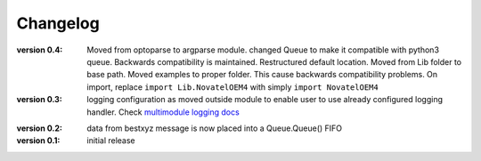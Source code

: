=========
Changelog
=========
:version 0.4:
   Moved from optoparse to argparse module.
   changed Queue to make it compatible with python3 queue. Backwards compatibility is maintained.
   Restructured default location. Moved from Lib folder to base path.
   Moved examples to proper folder. This cause backwards compatibility problems. On import, replace
   ``import Lib.NovatelOEM4`` with simply ``import NovatelOEM4``

:version 0.3:
   logging configuration as moved outside module to enable user to use already
   configured logging handler. Check `multimodule logging docs`_

.. _multimodule logging docs: https://docs.python.org/2/howto/logging-cookbook.html#using-logging-in-multiple-modules`

:version 0.2: 
    data from bestxyz message is now placed into a Queue.Queue() FIFO

:version 0.1: initial release 
